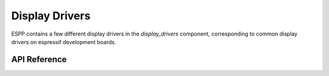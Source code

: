 Display Drivers
***************

ESPP contains a few different display drivers in the `display_drivers`
component, corresponding to common display drivers on espressif development
boards.

.. ---------------------------- API Reference ----------------------------------

API Reference
-------------

.. include-build-file:: inc/gc9a01.inc
.. include-build-file:: inc/ili9341.inc
.. include-build-file:: inc/st7789.inc
